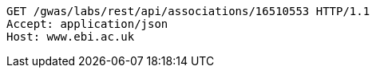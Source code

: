 [source,http,options="nowrap"]
----
GET /gwas/labs/rest/api/associations/16510553 HTTP/1.1
Accept: application/json
Host: www.ebi.ac.uk

----